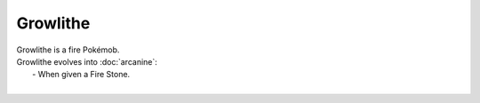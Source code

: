.. growlithe:

Growlithe
----------

.. image:: ../../_images/pokemobs/gen_1/entity_icon/textures/growlithe.png
    :alt: Growlithe
.. image:: ../../_images/pokemobs/gen_1/entity_icon/textures/growlithes.png
    :alt: Growlithe


| Growlithe is a fire Pokémob.
| Growlithe evolves into :doc:`arcanine`:
|  -  When given a Fire Stone.
| 